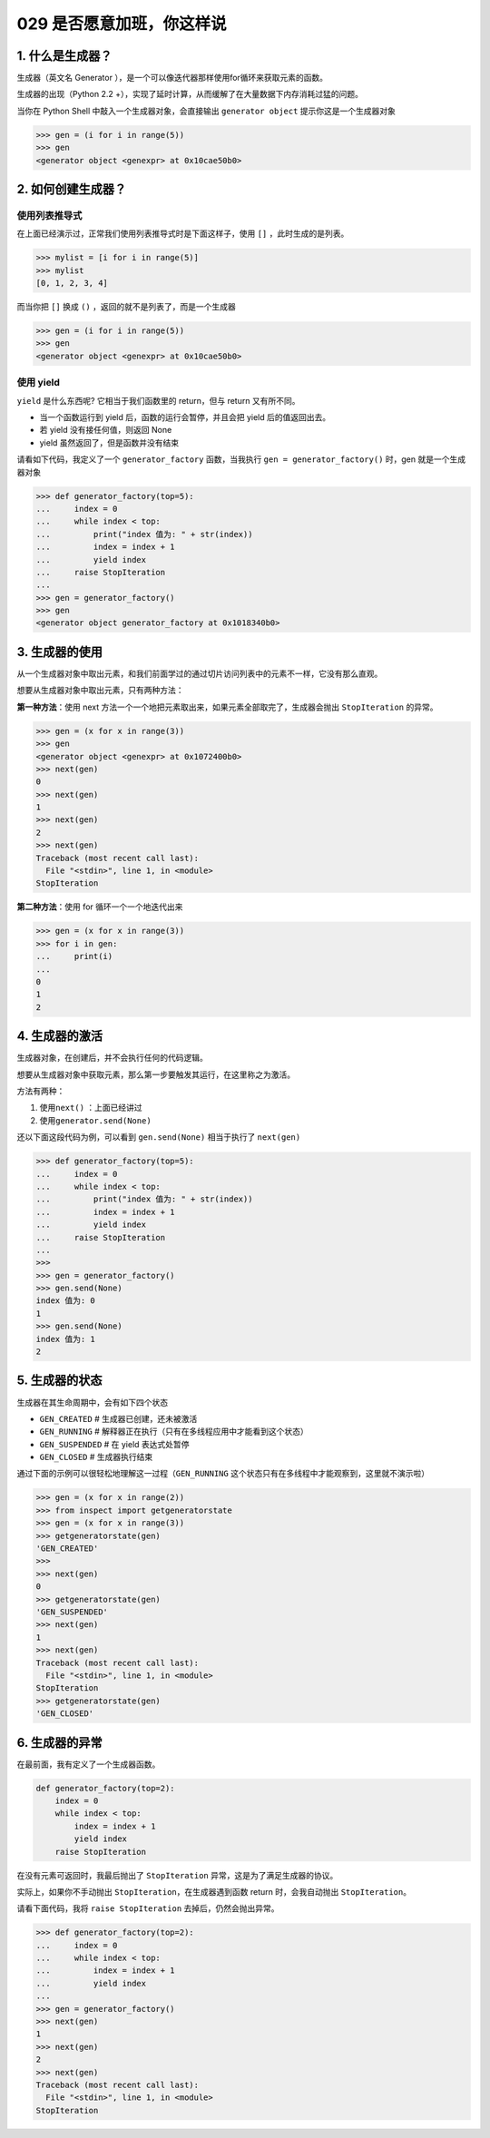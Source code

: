 029 是否愿意加班，你这样说
==================

1. 什么是生成器？
-----------------

生成器（英文名 Generator
），是一个可以像迭代器那样使用for循环来获取元素的函数。

生成器的出现（Python 2.2
+），实现了延时计算，从而缓解了在大量数据下内存消耗过猛的问题。

当你在 Python Shell 中敲入一个生成器对象，会直接输出
``generator object`` 提示你这是一个生成器对象

.. code:: python

   >>> gen = (i for i in range(5))
   >>> gen
   <generator object <genexpr> at 0x10cae50b0>

2. 如何创建生成器？
-------------------

使用列表推导式
~~~~~~~~~~~~~~

在上面已经演示过，正常我们使用列表推导式时是下面这样子，使用 ``[]``
，此时生成的是列表。

.. code:: python

   >>> mylist = [i for i in range(5)]
   >>> mylist
   [0, 1, 2, 3, 4]

而当你把 ``[]`` 换成 ``()`` ，返回的就不是列表了，而是一个生成器

.. code:: python

   >>> gen = (i for i in range(5))
   >>> gen
   <generator object <genexpr> at 0x10cae50b0>

使用 yield
~~~~~~~~~~

``yield`` 是什么东西呢? 它相当于我们函数里的 return，但与 return
又有所不同。

-  当一个函数运行到 yield 后，函数的运行会暂停，并且会把 yield
   后的值返回出去。
-  若 yield 没有接任何值，则返回 None
-  yield 虽然返回了，但是函数并没有结束

请看如下代码，我定义了一个 ``generator_factory`` 函数，当我执行
``gen = generator_factory()`` 时，gen 就是一个生成器对象

.. code:: python

   >>> def generator_factory(top=5):
   ...     index = 0
   ...     while index < top:
   ...         print("index 值为: " + str(index))
   ...         index = index + 1
   ...         yield index
   ...     raise StopIteration
   ...
   >>> gen = generator_factory()
   >>> gen
   <generator object generator_factory at 0x1018340b0>

3. 生成器的使用
---------------

从一个生成器对象中取出元素，和我们前面学过的通过切片访问列表中的元素不一样，它没有那么直观。

想要从生成器对象中取出元素，只有两种方法：

**第一种方法**\ ：使用 next
方法一个一个地把元素取出来，如果元素全部取完了，生成器会抛出
``StopIteration`` 的异常。

.. code:: python

   >>> gen = (x for x in range(3))
   >>> gen
   <generator object <genexpr> at 0x1072400b0>
   >>> next(gen)
   0
   >>> next(gen)
   1
   >>> next(gen)
   2
   >>> next(gen)
   Traceback (most recent call last):
     File "<stdin>", line 1, in <module>
   StopIteration

**第二种方法**\ ：使用 for 循环一个一个地迭代出来

.. code:: python

   >>> gen = (x for x in range(3))
   >>> for i in gen:
   ...     print(i)
   ...
   0
   1
   2

4. 生成器的激活
---------------

生成器对象，在创建后，并不会执行任何的代码逻辑。

想要从生成器对象中获取元素，那么第一步要触发其运行，在这里称之为激活。

方法有两种：

1. 使用\ ``next()`` ：上面已经讲过
2. 使用\ ``generator.send(None)``

还以下面这段代码为例，可以看到 ``gen.send(None)`` 相当于执行了
``next(gen)``

.. code:: python

   >>> def generator_factory(top=5):
   ...     index = 0
   ...     while index < top:
   ...         print("index 值为: " + str(index))
   ...         index = index + 1
   ...         yield index
   ...     raise StopIteration
   ...
   >>>
   >>> gen = generator_factory()
   >>> gen.send(None)
   index 值为: 0
   1
   >>> gen.send(None)
   index 值为: 1
   2

5. 生成器的状态
---------------

生成器在其生命周期中，会有如下四个状态

-  ``GEN_CREATED`` # 生成器已创建，还未被激活
-  ``GEN_RUNNING`` #
   解释器正在执行（只有在多线程应用中才能看到这个状态）
-  ``GEN_SUSPENDED`` # 在 yield 表达式处暂停
-  ``GEN_CLOSED`` # 生成器执行结束

通过下面的示例可以很轻松地理解这一过程（\ ``GEN_RUNNING``
这个状态只有在多线程中才能观察到，这里就不演示啦）

.. code:: python

   >>> gen = (x for x in range(2))
   >>> from inspect import getgeneratorstate
   >>> gen = (x for x in range(3))
   >>> getgeneratorstate(gen)
   'GEN_CREATED'
   >>>
   >>> next(gen)
   0
   >>> getgeneratorstate(gen)
   'GEN_SUSPENDED'
   >>> next(gen)
   1
   >>> next(gen)
   Traceback (most recent call last):
     File "<stdin>", line 1, in <module>
   StopIteration
   >>> getgeneratorstate(gen)
   'GEN_CLOSED'

6. 生成器的异常
---------------

在最前面，我有定义了一个生成器函数。

.. code:: python

   def generator_factory(top=2):
       index = 0
       while index < top:
           index = index + 1
           yield index
       raise StopIteration

在没有元素可返回时，我最后抛出了 ``StopIteration``
异常，这是为了满足生成器的协议。

实际上，如果你不手动抛出 ``StopIteration``\ ，在生成器遇到函数 return
时，会我自动抛出 ``StopIteration``\ 。

请看下面代码，我将 ``raise StopIteration`` 去掉后，仍然会抛出异常。

.. code:: python

   >>> def generator_factory(top=2):
   ...     index = 0
   ...     while index < top:
   ...         index = index + 1
   ...         yield index
   ...
   >>> gen = generator_factory()
   >>> next(gen)
   1
   >>> next(gen)
   2
   >>> next(gen)
   Traceback (most recent call last):
     File "<stdin>", line 1, in <module>
   StopIteration
